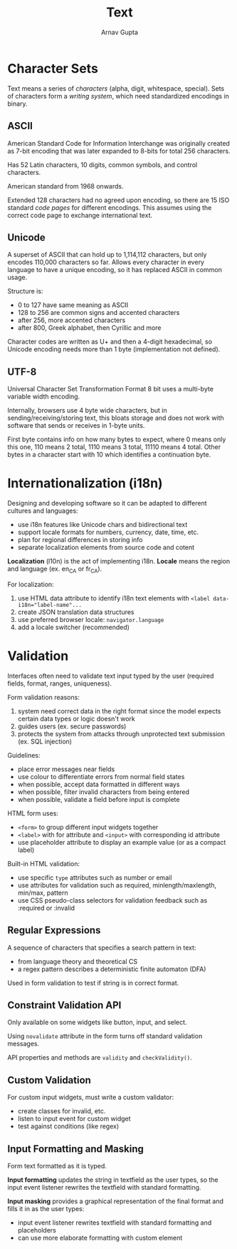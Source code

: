 #+title: Text
#+author: Arnav Gupta
#+LATEX_HEADER: \usepackage{parskip,darkmode}
#+LATEX_HEADER: \enabledarkmode

* Character Sets
Text means a series of /characters/ (alpha, digit, whitespace, special).
Sets of characters form a /writing system/, which need standardized encodings in binary.

** ASCII
American Standard Code for Information Interchange
was originally created as 7-bit encoding that was later expanded to 8-bits for total 256 characters.

Has 52 Latin characters, 10 digits, common symbols, and control characters.

American standard from 1968 onwards.

Extended 128 characters had no agreed upon encoding, so there are 15 ISO standard /code pages/
for different encodings. This assumes using the correct code page to exchange international text.

** Unicode
A superset of ASCII that can hold up to 1,114,112 characters, but only encodes 110,000 characters
so far.
Allows every character in every language to have a unique encoding, so it has replaced ASCII in
common usage.

Structure is:
- 0 to 127 have same meaning as ASCII
- 128 to 256 are common signs and accented characters
- after 256, more accented characters
- after 800, Greek alphabet, then Cyrillic and more

Character codes are written as U+ and then a 4-digit hexadecimal,
so Unicode encoding needs more than 1 byte (implementation not defined).

** UTF-8
Universal Character Set Transformation Format 8 bit uses a multi-byte variable width encoding.

Internally, browsers use 4 byte wide characters, but in sending/receiving/storing text, this bloats
storage and does not work with software that sends or receives in 1-byte units.

First byte contains info on how many bytes to expect, where 0 means only this one, 110 means 2 total,
1110 means 3 total, 11110 means 4 total.
Other bytes in a character start with 10 which identifies a continuation byte.

* Internationalization (i18n)
Designing and developing software so it can be adapted to different cultures and languages:
- use i18n features like Unicode chars and bidirectional text
- support locale formats for numbers, currency, date, time, etc.
- plan for regional differences in storing info
- separate localization elements from source code and cotent

*Localization* (l10n) is the act of implementing i18n.
*Locale* means the region and language (ex. en_CA or fr_CA).

For localization:
1. use HTML data attribute to identify i18n text elements with
   ~<label data-i18n="label-name"...~
2. create JSON translation data structures
3. use preferred browser locale: ~navigator.language~
4. add a locale switcher (recommended)

* Validation
Interfaces often need to validate text input typed by the user (required fields, format, ranges,
uniqueness).

Form validation reasons:
1. system need correct data in the right format since the model expects certain data types or logic
   doesn't work
2. guides users (ex. secure passwords)
3. protects the system from attacks through unprotected text submission (ex. SQL injection)

Guidelines:
- place error messages near fields
- use colour to differentiate errors from normal field states
- when possible, accept data formatted in different ways
- when possible, filter invalid characters from being entered
- when possible, validate a field before input is complete

HTML form uses:
- ~<form>~ to group different input widgets together
- ~<label>~ with for attribute and ~<input>~ with corresponding id attribute
- use placeholder attribute to display an example value (or as a compact label)

Built-in HTML validation:
- use specific ~type~ attributes such as number or email
- use attributes for validation such as required, minlength/maxlength, min/max, pattern
- use CSS pseudo-class selectors for validation feedback such as :required or :invalid

** Regular Expressions
A sequence of characters that specifies a search pattern in text:
- from language theory and theoretical CS
- a regex pattern describes a deterministic finite automaton (DFA)

Used in form validation to test if string is in correct format.

** Constraint Validation API
Only available on some widgets like button, input, and select.

Using ~novalidate~ attribute in the form turns off standard validation messages.

API properties and methods are ~validity~ and ~checkValidity()~.

** Custom Validation
For custom input widgets, must write a custom validator:
- create classes for invalid, etc.
- listen to input event for custom widget
- test against conditions (like regex)

** Input Formatting and Masking
Form text formatted as it is typed.

*Input formatting* updates the string in textfield as the user types, so the input event listener
rewrites the textfield with standard formatting.

*Input masking* provides a graphical representation of the final format and fills it in as the
user types:
- input event listener rewrites textfield with standard formatting and placeholders
- can use more elaborate formatting with custom element
